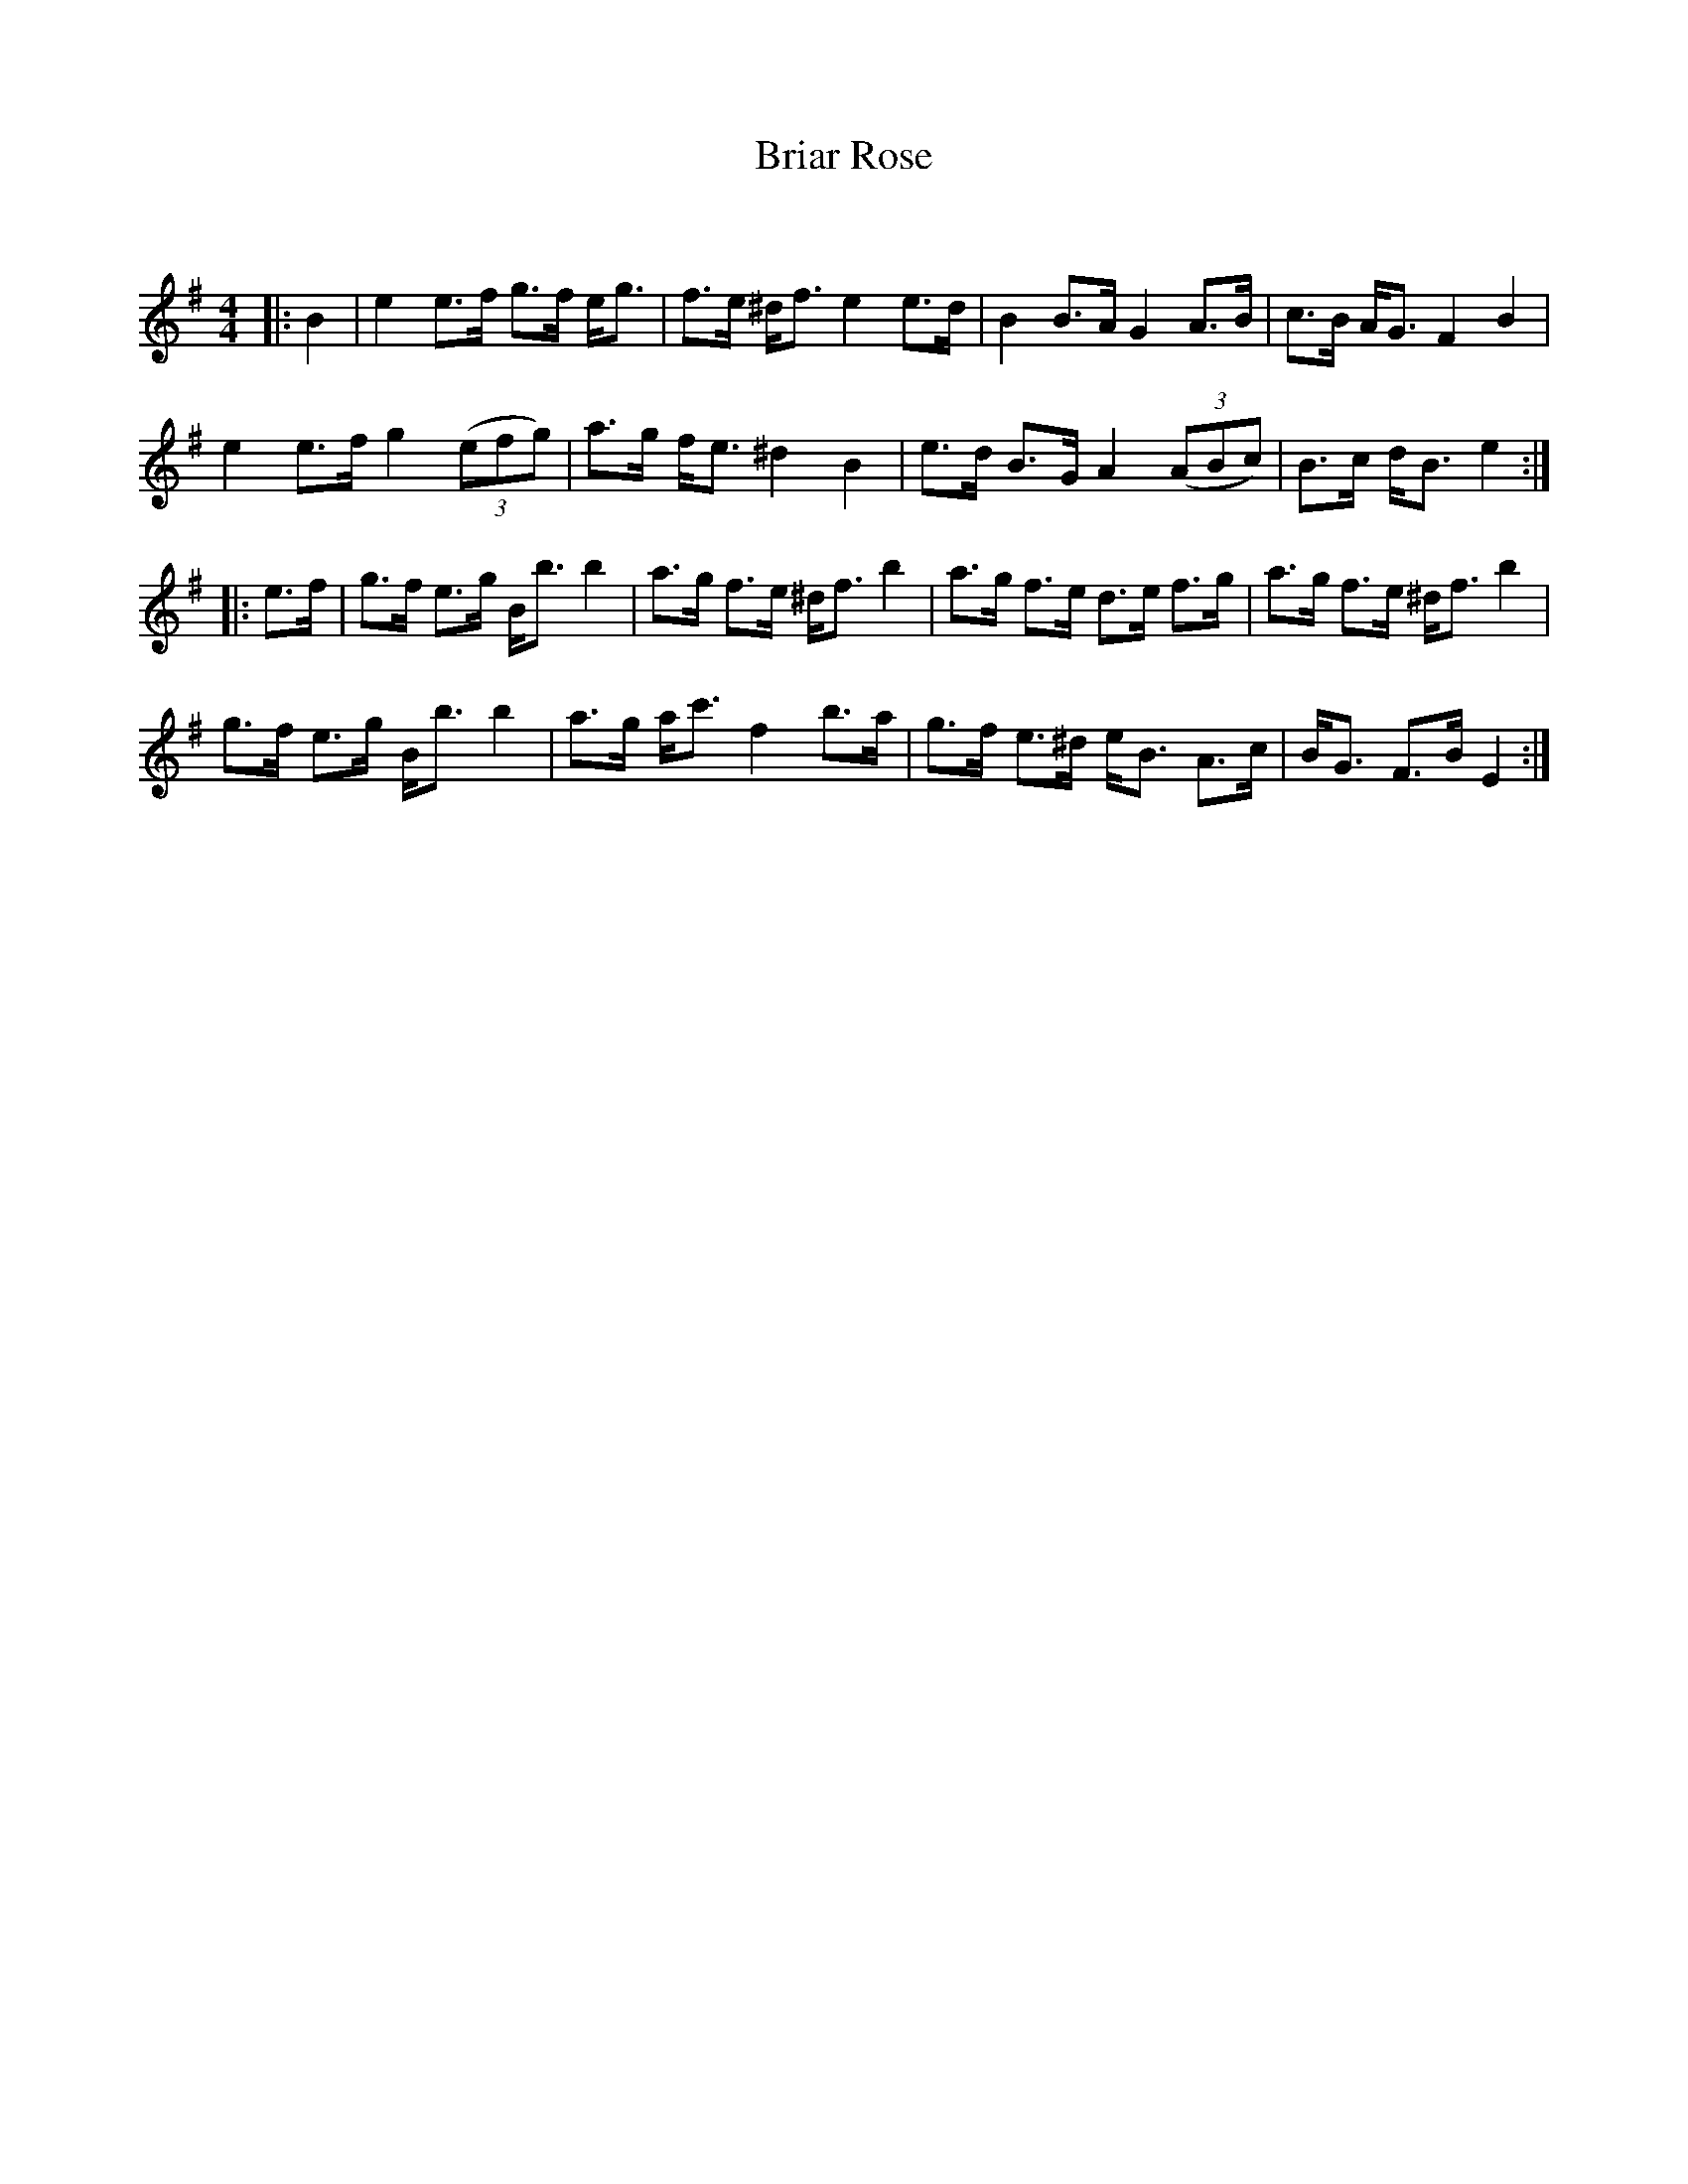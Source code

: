 X:1
T: Briar Rose
C:
R:Strathspey
Q: 128
K:Em
M:4/4
L:1/16
|:B4|e4 e3f g3f eg3|f3e ^df3 e4 e3d|B4 B3A G4 A3B|c3B AG3 F4 B4|
e4 e3f g4 ((3e2f2g2) |a3g fe3 ^d4 B4|e3d B3G A4 ((3A2B2c2) |B3c dB3 e4:|
|:e3f|g3f e3g Bb3 b4|a3g f3e ^df3 b4|a3g f3e d3e f3g|a3g f3e ^df3 b4|
g3f e3g Bb3 b4|a3g ac'3 f4 b3a|g3f e3^d eB3 A3c|BG3 F3B E4:|
